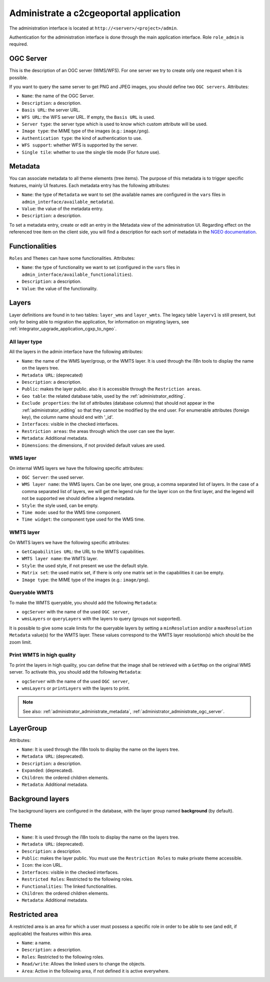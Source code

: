 .. _administrator_administrate:

Administrate a c2cgeoportal application
=======================================

The administration interface is located at ``http://<server>/<project>/admin``.

Authentication for the administration interface is done through the main application interface. Role ``role_admin`` is
required.

.. _administrator_administrate_ogc_server:

OGC Server
----------

This is the description of an OGC server (WMS/WFS).
For one server we try to create only one request when it is possible.

If you want to query the same server to get PNG and JPEG images,
you should define two ``OGC servers``. Attributes:

* ``Name``: the name of the OGC Server.
* ``Description``: a description.
* ``Basis URL``: the server URL.
* ``WFS URL``: the WFS server URL. If empty, the ``Basis URL`` is used.
* ``Server type``: the server type which is used to know which custom attribute will be used.
* ``Image type``: the MIME type of the images (e.g.: ``image/png``).
* ``Authentication type``: the kind of authentication to use.
* ``WFS support``: whether WFS is supported by the server.
* ``Single tile``: whether to use the single tile mode (For future use).

.. _administrator_administrate_metadata:

Metadata
--------

You can associate metadata to all theme elements (tree items).
The purpose of this metadata is to trigger specific features, mainly UI features.
Each metadata entry has the following attributes:

* ``Name``: the type of ``Metadata`` we want to set (the available names are configured in the ``vars``
  files in ``admin_interface/available_metadata``).
* ``Value``: the value of the metadata entry.
* ``Description``: a description.

To set a metadata entry, create or edit an entry in the Metadata view of the administration UI.
Regarding effect on the referenced tree item on the client side, you will find a description for each sort
of metadata in the `NGEO documentation
<https://camptocamp.github.io/ngeo/master/apidoc/gmfThemes.GmfMetaData.html>`_.

.. TODO: the URL should be fixed when the ngeo documentation will be generated.

Functionalities
---------------

``Roles`` and ``Themes`` can have some functionalities. Attributes:

* ``Name``: the type of functionality we want to set (configured in the ``vars``
  files in ``admin_interface/available_functionalities``).
* ``Description``: a description.
* ``Value``: the value of the functionality.

.. _administrator_administrate_layers:

Layers
------

Layer definitions are found in to two tables: ``layer_wms`` and ``layer_wmts``.
The legacy table ``layerv1`` is still present, but only for being able to migration the application,
for information on migrating layers, see :ref:`integrator_upgrade_application_cgxp_to_ngeo`.

All layer type
~~~~~~~~~~~~~~

All the layers in the admin interface have the following attributes:

* ``Name``: the name of the WMS layer/group, or the WMTS layer.
  It is used through the i18n tools to display the name on the layers tree.
* ``Metadata URL``: (deprecated)
* ``Description``: a description.
* ``Public``: makes the layer public. also it is accessible through the ``Restriction areas``.
* ``Geo table``: the related database table,
  used by the :ref:`administrator_editing`.
* ``Exclude properties``: the list of attributes (database columns) that should not appear in
  the :ref:`administrator_editing` so that they cannot be modified by the end user.
  For enumerable attributes (foreign key), the column name should end with '_id'.
* ``Interfaces``: visible in the checked interfaces.
* ``Restriction areas``: the areas through which the user can see the layer.
* ``Metadata``: Additional metadata.
* ``Dimensions``: the dimensions, if not provided default values are used.

WMS layer
~~~~~~~~~
On internal WMS layers we have the following specific attributes:

* ``OGC Server``: the used server.
* ``WMS layer name``: the WMS layers. Can be one layer, one group, a comma separated list of layers.
  In the case of a comma separated list of layers, we will get the legend rule for the
  layer icon on the first layer, and the legend will not be supported we should define a legend metadata.
* ``Style``: the style used, can be empty.
* ``Time mode``: used for the WMS time component.
* ``Time widget``: the component type used for the WMS time.

WMTS layer
~~~~~~~~~~

On WMTS layers we have the following specific attributes:

* ``GetCapabilities URL``: the URL to the WMTS capabilities.
* ``WMTS layer name``: the WMTS layer.
* ``Style``: the used style, if not present we use the default style.
* ``Matrix set``: the used matrix set, if there is only one matrix set in the capabilities it can be empty.
* ``Image type``: the MIME type of the images (e.g.: ``image/png``).

Queryable WMTS
~~~~~~~~~~~~~~
To make the WMTS queryable, you should add the following ``Metadata``:

* ``ogcServer`` with the name of the used ``OGC server``,
* ``wmsLayers`` or ``queryLayers`` with the layers to query (groups not supported).

It is possible to give some scale limits for the queryable layers by setting
a ``minResolution`` and/or a ``maxResolution Metadata`` value(s) for the
WMTS layer. These values correspond to the WMTS layer resolution(s) which should
be the zoom limit.

Print WMTS in high quality
~~~~~~~~~~~~~~~~~~~~~~~~~~
To print the layers in high quality, you can define that the image shall be retrieved with a
``GetMap`` on the original WMS server.
To activate this, you should add the following ``Metadata``:

* ``ogcServer`` with the name of the used ``OGC server``,
* ``wmsLayers`` or ``printLayers`` with the layers to print.

.. note::

   See also: :ref:`administrator_administrate_metadata`, :ref:`administrator_administrate_ogc_server`.

LayerGroup
----------

Attributes:

* ``Name``: It is used through the i18n tools to display the name on the layers tree.
* ``Metadata URL``: (deprecated).
* ``Description``: a description.
* ``Expanded``: (deprecated).
* ``Children``: the ordered children elements.
* ``Metadata``: Additional metadata.

Background layers
-----------------

The background layers are configured in the database, with the layer group named
**background** (by default).

Theme
-----

* ``Name``: It is used through the i18n tools to display the name on the layers tree.
* ``Metadata URL``: (deprecated).
* ``Description``: a description.
* ``Public``: makes the layer public. You must use the ``Restriction Roles`` to make
  private theme accessible.
* ``Icon``: the icon URL.
* ``Interfaces``: visible in the checked interfaces.
* ``Restricted Roles``: Restricted to the following roles.
* ``Functionalities``: The linked functionalities.
* ``Children``: the ordered children elements.
* ``Metadata``: Additional metadata.

Restricted area
---------------

A restricted area is an area for which a user must possess a specific role in order to be able
to see (and edit, if applicable) the features within this area.

* ``Name``: a name.
* ``Description``: a description.
* ``Roles``: Restricted to the following roles.
* ``Read/write``: Allows the linked users to change the objects.
* ``Area``: Active in the following area, if not defined it is active everywhere.
